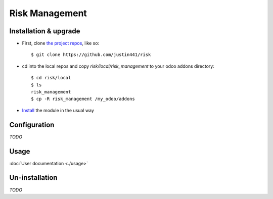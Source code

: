 ===============
Risk Management
===============

Installation & upgrade
======================

* First, clone `the project repos <https://github.com/justin441/risk>`__, like so::

     $ git clone https://github.com/justin441/risk
* cd into the local repos and copy `risk/local/risk_management` to your odoo addons directory::

    $ cd risk/local
    $ ls
    risk_management
    $ cp -R risk_management /my_odoo/addons

* `Install <https://odoo-development.readthedocs.io/en/latest/odoo/usage/install-module.html#install>`__ the module in the usual way

Configuration
=============
`TODO`

Usage
=====
:doc:`User documentation <./usage>`

Un-installation
===============
`TODO`
